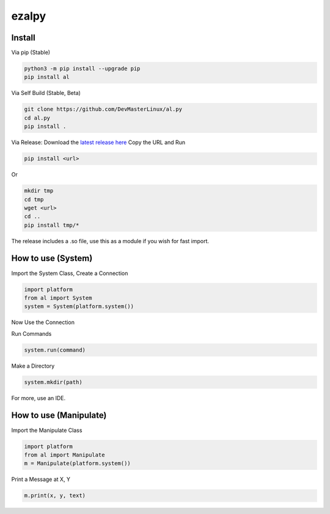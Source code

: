 ezalpy
======

.. image:: https://img.shields.io/pypi/v/ezalpy.svg
    :target: https://pypi.org/project/ezalpy/
    :alt: PyPI Version

.. image:: https://img.shields.io/github/stars/DevMasterLinux/al.py.svg
    :target: https://github.com/DevMasterLinux/al.py
    :alt: GitHub Stars

.. image:: https://img.shields.io/github/v/release/DevMasterLinux/al.py.svg
    :target: https://github.com/DevMasterLinux/al.py/releases
    :alt: GitHub Release

Install
-------

Via pip (Stable)

.. code-block:: bash

    python3 -m pip install --upgrade pip
    pip install al

Via Self Build (Stable, Beta)

.. code-block:: bash

    git clone https://github.com/DevMasterLinux/al.py
    cd al.py
    pip install .

Via Release: Download the `latest release here <https://github.com/DevMasterLinux/al.py/releases>`__
Copy the URL and Run

.. code-block:: bash

    pip install <url>

Or 

.. code-block:: bash
    
    mkdir tmp
    cd tmp
    wget <url>
    cd ..
    pip install tmp/*

The release includes a .so file, use this as a module if you wish for fast import.

How to use (System)
--------------------

Import the System Class, Create a Connection

.. code-block:: python

    import platform
    from al import System
    system = System(platform.system())
    
Now Use the Connection

Run Commands

.. code-block:: python

    system.run(command)

Make a Directory

.. code-block:: python

    system.mkdir(path)

For more, use an IDE.

How to use (Manipulate)
--------------------------

Import the Manipulate Class

.. code-block:: python

    import platform
    from al import Manipulate
    m = Manipulate(platform.system())

Print a Message at X, Y

.. code-block:: python

    m.print(x, y, text)
